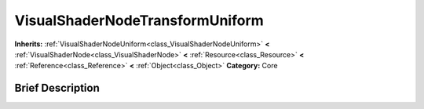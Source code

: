 .. Generated automatically by doc/tools/makerst.py in Godot's source tree.
.. DO NOT EDIT THIS FILE, but the VisualShaderNodeTransformUniform.xml source instead.
.. The source is found in doc/classes or modules/<name>/doc_classes.

.. _class_VisualShaderNodeTransformUniform:

VisualShaderNodeTransformUniform
================================

**Inherits:** :ref:`VisualShaderNodeUniform<class_VisualShaderNodeUniform>` **<** :ref:`VisualShaderNode<class_VisualShaderNode>` **<** :ref:`Resource<class_Resource>` **<** :ref:`Reference<class_Reference>` **<** :ref:`Object<class_Object>`
**Category:** Core

Brief Description
-----------------



